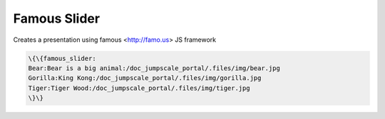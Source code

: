 
Famous Slider
*************


Creates a presentation using famous <http://famo.us> JS framework




.. code-block:: python

  \{\{famous_slider:
  Bear:Bear is a big animal:/doc_jumpscale_portal/.files/img/bear.jpg
  Gorilla:King Kong:/doc_jumpscale_portal/.files/img/gorilla.jpg
  Tiger:Tiger Wood:/doc_jumpscale_portal/.files/img/tiger.jpg
  \}\}


